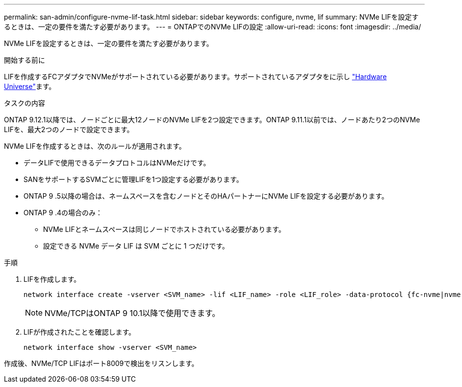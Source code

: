 ---
permalink: san-admin/configure-nvme-lif-task.html 
sidebar: sidebar 
keywords: configure, nvme, lif 
summary: NVMe LIFを設定するときは、一定の要件を満たす必要があります。 
---
= ONTAPでのNVMe LIFの設定
:allow-uri-read: 
:icons: font
:imagesdir: ../media/


[role="lead"]
NVMe LIFを設定するときは、一定の要件を満たす必要があります。

.開始する前に
LIFを作成するFCアダプタでNVMeがサポートされている必要があります。サポートされているアダプタをに示し https://hwu.netapp.com["Hardware Universe"^]ます。

.タスクの内容
ONTAP 9.12.1以降では、ノードごとに最大12ノードのNVMe LIFを2つ設定できます。ONTAP 9.11.1以前では、ノードあたり2つのNVMe LIFを、最大2つのノードで設定できます。

NVMe LIFを作成するときは、次のルールが適用されます。

* データLIFで使用できるデータプロトコルはNVMeだけです。
* SANをサポートするSVMごとに管理LIFを1つ設定する必要があります。
* ONTAP 9 .5以降の場合は、ネームスペースを含むノードとそのHAパートナーにNVMe LIFを設定する必要があります。
* ONTAP 9 .4の場合のみ：
+
** NVMe LIFとネームスペースは同じノードでホストされている必要があります。
** 設定できる NVMe データ LIF は SVM ごとに 1 つだけです。




.手順
. LIFを作成します。
+
[source, cli]
----
network interface create -vserver <SVM_name> -lif <LIF_name> -role <LIF_role> -data-protocol {fc-nvme|nvme-tcp} -home-node <home_node> -home-port <home_port>
----
+

NOTE: NVMe/TCPはONTAP 9 10.1以降で使用できます。

. LIFが作成されたことを確認します。
+
[source, cli]
----
network interface show -vserver <SVM_name>
----


作成後、NVMe/TCP LIFはポート8009で検出をリスンします。
